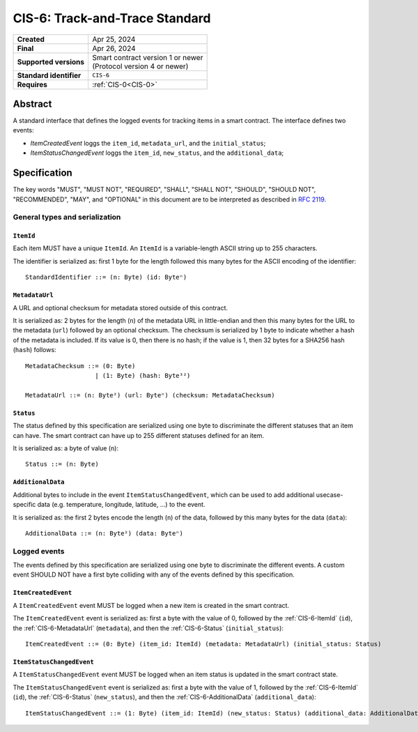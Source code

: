 .. _CIS-6:

===============================
CIS-6: Track-and-Trace Standard
===============================

.. list-table::
   :stub-columns: 1

   * - Created
     - Apr 25, 2024
   * - Final
     - Apr 26, 2024
   * - Supported versions
     - | Smart contract version 1 or newer
       | (Protocol version 4 or newer)
   * - Standard identifier
     - ``CIS-6``
   * - Requires
     - :ref:`CIS-0<CIS-0>`


Abstract
========

A standard interface that defines the logged events for tracking items in a smart contract.
The interface defines two events:

- *ItemCreatedEvent* loggs the ``item_id``, ``metadata_url``, and the ``initial_status``;
- *ItemStatusChangedEvent* loggs the ``item_id``, ``new_status``, and the ``additional_data``;

Specification
=============

The key words "MUST", "MUST NOT", "REQUIRED", "SHALL", "SHALL NOT", "SHOULD", "SHOULD NOT", "RECOMMENDED",  "MAY", and "OPTIONAL" in this document are to be interpreted as described in :rfc:`2119`.


General types and serialization
-------------------------------

.. _CIS-6-ItemId:

``ItemId``
^^^^^^^^^^

Each item MUST have a unique ``ItemId``.
An ``ItemId`` is a variable-length ASCII string up to 255 characters.

The identifier is serialized as: first 1 byte for the length followed this many bytes for the ASCII encoding of the identifier::

  StandardIdentifier ::= (n: Byte) (id: Byteⁿ)

.. _CIS-6-MetadataUrl:

``MetadataUrl``
^^^^^^^^^^^^^^^

A URL and optional checksum for metadata stored outside of this contract.

It is serialized as: 2 bytes for the length (``n``) of the metadata URL in little-endian and then this many bytes for the URL to the metadata (``url``) followed by an optional checksum.
The checksum is serialized by 1 byte to indicate whether a hash of the metadata is included.
If its value is 0, then there is no hash; if the value is 1, then 32 bytes for a SHA256 hash (``hash``) follows::

  MetadataChecksum ::= (0: Byte)
                     | (1: Byte) (hash: Byte³²)

  MetadataUrl ::= (n: Byte²) (url: Byteⁿ) (checksum: MetadataChecksum)

.. _CIS-6-Status:

``Status``
^^^^^^^^^^

The status defined by this specification are serialized using one byte to discriminate the different statuses that an item can have.
The smart contract can have up to 255 different statuses defined for an item.

It is serialized as: a byte of value (``n``)::

  Status ::= (n: Byte)

.. _CIS-6-AdditionalData:

``AdditionalData``
^^^^^^^^^^^^^^^^^^

Additional bytes to include in the event ``ItemStatusChangedEvent``, which can be used to add additional usecase-specific data (e.g. temperature, longitude, latitude, ...) to the event.

It is serialized as: the first 2 bytes encode the length (``n``) of the data, followed by this many bytes for the data (``data``)::

  AdditionalData ::= (n: Byte²) (data: Byteⁿ)

Logged events
-------------

The events defined by this specification are serialized using one byte to discriminate the different events.
A custom event SHOULD NOT have a first byte colliding with any of the events defined by this specification.

.. _CIS-6-events-ItemCreatedEvent:

``ItemCreatedEvent``
^^^^^^^^^^^^^^^^^^^^

A ``ItemCreatedEvent`` event MUST be logged when a new item is created in the smart contract.

The ``ItemCreatedEvent`` event is serialized as: first a byte with the value of 0, followed by the :ref:`CIS-6-ItemId` (``id``), the :ref:`CIS-6-MetadataUrl` (``metadata``), and then the :ref:`CIS-6-Status` (``initial_status``)::

  ItemCreatedEvent ::= (0: Byte) (item_id: ItemId) (metadata: MetadataUrl) (initial_status: Status)

.. _CIS-6-events-ItemStatusChangedEvent:

``ItemStatusChangedEvent``
^^^^^^^^^^^^^^^^^^^^^^^^^^

A ``ItemStatusChangedEvent`` event MUST be logged when an item status is updated in the smart contract state.

The ``ItemStatusChangedEvent`` event is serialized as: first a byte with the value of 1, followed by the :ref:`CIS-6-ItemId` (``id``), the :ref:`CIS-6-Status` (``new_status``), and then the :ref:`CIS-6-AdditionalData` (``additional_data``)::

  ItemStatusChangedEvent ::= (1: Byte) (item_id: ItemId) (new_status: Status) (additional_data: AdditionalData)
